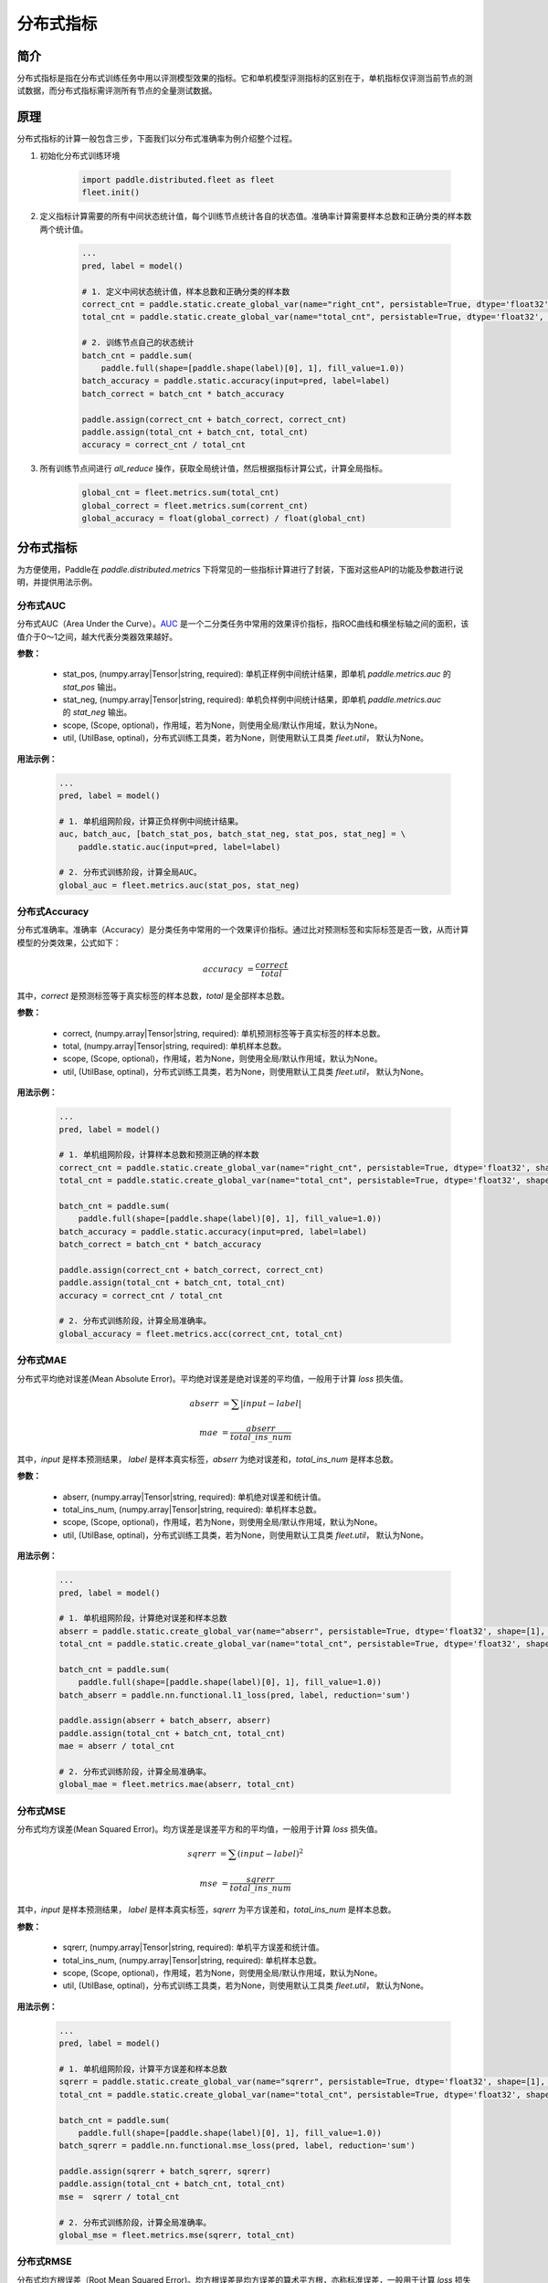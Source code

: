 分布式指标
=====================

简介
-------------------
分布式指标是指在分布式训练任务中用以评测模型效果的指标。它和单机模型评测指标的区别在于，单机指标仅评测当前节点的测试数据，而分布式指标需评测所有节点的全量测试数据。

原理
------

分布式指标的计算一般包含三步，下面我们以分布式准确率为例介绍整个过程。

1. 初始化分布式训练环境

    .. code:: python
        
        import paddle.distributed.fleet as fleet
        fleet.init()

2. 定义指标计算需要的所有中间状态统计值，每个训练节点统计各自的状态值。准确率计算需要样本总数和正确分类的样本数两个统计值。

    .. code:: python
        
        ...
        pred, label = model()

        # 1. 定义中间状态统计值，样本总数和正确分类的样本数
        correct_cnt = paddle.static.create_global_var(name="right_cnt", persistable=True, dtype='float32', shape=[1], value=0)
        total_cnt = paddle.static.create_global_var(name="total_cnt", persistable=True, dtype='float32', shape=[1], value=0)
        
        # 2. 训练节点自己的状态统计
        batch_cnt = paddle.sum(
            paddle.full(shape=[paddle.shape(label)[0], 1], fill_value=1.0))
        batch_accuracy = paddle.static.accuracy(input=pred, label=label)
        batch_correct = batch_cnt * batch_accuracy
        
        paddle.assign(correct_cnt + batch_correct, correct_cnt)
        paddle.assign(total_cnt + batch_cnt, total_cnt)
        accuracy = correct_cnt / total_cnt

3. 所有训练节点间进行 `all_reduce` 操作，获取全局统计值，然后根据指标计算公式，计算全局指标。

    .. code:: python
        
        global_cnt = fleet.metrics.sum(total_cnt)
        global_correct = fleet.metrics.sum(corrent_cnt)
        global_accuracy = float(global_correct) / float(global_cnt)


分布式指标
-------------------
为方便使用，Paddle在 `paddle.distributed.metrics` 下将常见的一些指标计算进行了封装，下面对这些API的功能及参数进行说明，并提供用法示例。

分布式AUC
~~~~~~~~~~~~~~

.. py:function:: paddle.distributed.fleet.metrics.auc(stat_pos, stat_neg, scope=None, util=None)

分布式AUC（Area Under the Curve）。`AUC <https://en.wikipedia.org/wiki/Receiver_operating_characteristic#Area_under_the_curve>`_ 是一个二分类任务中常用的效果评价指标，指ROC曲线和横坐标轴之间的面积，该值介于0～1之间，越大代表分类器效果越好。

**参数：**

    - stat_pos, (numpy.array|Tensor|string, required): 单机正样例中间统计结果，即单机 `paddle.metrics.auc` 的 `stat_pos` 输出。
    - stat_neg, (numpy.array|Tensor|string, required): 单机负样例中间统计结果，即单机 `paddle.metrics.auc` 的 `stat_neg` 输出。
    - scope, (Scope, optional)，作用域，若为None，则使用全局/默认作用域，默认为None。
    - util, (UtilBase, optinal)，分布式训练工具类，若为None，则使用默认工具类 `fleet.util`， 默认为None。

**用法示例：**

    .. code:: python
        
        ...
        pred, label = model()

        # 1. 单机组网阶段，计算正负样例中间统计结果。
        auc, batch_auc, [batch_stat_pos, batch_stat_neg, stat_pos, stat_neg] = \
            paddle.static.auc(input=pred, label=label)

        # 2. 分布式训练阶段，计算全局AUC。
        global_auc = fleet.metrics.auc(stat_pos, stat_neg)


分布式Accuracy
~~~~~~~~~~~~~~

.. py:function:: paddle.distributed.fleet.metrics.acc(correct, total, scope=None, util=None)
    
分布式准确率。准确率（Accuracy）是分类任务中常用的一个效果评价指标。通过比对预测标签和实际标签是否一致，从而计算模型的分类效果，公式如下：

    .. math::

        accuracy &= \frac{correct}{total}

其中，`correct` 是预测标签等于真实标签的样本总数，`total` 是全部样本总数。


**参数：**

    - correct, (numpy.array|Tensor|string, required): 单机预测标签等于真实标签的样本总数。
    - total, (numpy.array|Tensor|string, required): 单机样本总数。
    - scope, (Scope, optional)，作用域，若为None，则使用全局/默认作用域，默认为None。
    - util, (UtilBase, optinal)，分布式训练工具类，若为None，则使用默认工具类 `fleet.util`， 默认为None。

**用法示例：**

    .. code:: python
        
        ...
        pred, label = model()

        # 1. 单机组网阶段，计算样本总数和预测正确的样本数
        correct_cnt = paddle.static.create_global_var(name="right_cnt", persistable=True, dtype='float32', shape=[1], value=0)
        total_cnt = paddle.static.create_global_var(name="total_cnt", persistable=True, dtype='float32', shape=[1], value=0)
        
        batch_cnt = paddle.sum(
            paddle.full(shape=[paddle.shape(label)[0], 1], fill_value=1.0))
        batch_accuracy = paddle.static.accuracy(input=pred, label=label)
        batch_correct = batch_cnt * batch_accuracy
        
        paddle.assign(correct_cnt + batch_correct, correct_cnt)
        paddle.assign(total_cnt + batch_cnt, total_cnt)
        accuracy = correct_cnt / total_cnt

        # 2. 分布式训练阶段，计算全局准确率。
        global_accuracy = fleet.metrics.acc(correct_cnt, total_cnt) 


分布式MAE
~~~~~~~~~~~~~~

.. py:function:: paddle.distributed.fleet.metrics.mae(abserr, total_ins_num, scope=None, util=None)

分布式平均绝对误差(Mean Absolute Error)。平均绝对误差是绝对误差的平均值，一般用于计算 `loss` 损失值。
    
    .. math::

        abserr &= \sum |input - label|

        mae &= \frac{abserr}{total\_ins\_num}

其中，`input` 是样本预测结果， `label` 是样本真实标签，`abserr` 为绝对误差和，`total_ins_num` 是样本总数。

**参数：**

    - abserr, (numpy.array|Tensor|string, required): 单机绝对误差和统计值。
    - total_ins_num, (numpy.array|Tensor|string, required): 单机样本总数。
    - scope, (Scope, optional)，作用域，若为None，则使用全局/默认作用域，默认为None。
    - util, (UtilBase, optinal)，分布式训练工具类，若为None，则使用默认工具类 `fleet.util`， 默认为None。


**用法示例：**

    .. code:: python
        
        ...
        pred, label = model()

        # 1. 单机组网阶段，计算绝对误差和样本总数
        abserr = paddle.static.create_global_var(name="abserr", persistable=True, dtype='float32', shape=[1], value=0)
        total_cnt = paddle.static.create_global_var(name="total_cnt", persistable=True, dtype='float32', shape=[1], value=0)
        
        batch_cnt = paddle.sum(
            paddle.full(shape=[paddle.shape(label)[0], 1], fill_value=1.0))
        batch_abserr = paddle.nn.functional.l1_loss(pred, label, reduction='sum')
        
        paddle.assign(abserr + batch_abserr, abserr)
        paddle.assign(total_cnt + batch_cnt, total_cnt)
        mae = abserr / total_cnt

        # 2. 分布式训练阶段，计算全局准确率。
        global_mae = fleet.metrics.mae(abserr, total_cnt) 


分布式MSE
~~~~~~~~~~~~~~

.. py:function:: paddle.distributed.fleet.metrics.mse(sqrerr, ins_num, scope=None, util=None)

分布式均方误差(Mean Squared Error)。均方误差是误差平方和的平均值，一般用于计算 `loss` 损失值。
    
    .. math::

        sqrerr &= \sum (input - label)^2
        
        mse &= \frac{sqrerr}{total\_ins\_num}

其中，`input` 是样本预测结果， `label` 是样本真实标签，`sqrerr` 为平方误差和，`total_ins_num` 是样本总数。

**参数：**

    - sqrerr, (numpy.array|Tensor|string, required): 单机平方误差和统计值。
    - total_ins_num, (numpy.array|Tensor|string, required): 单机样本总数。
    - scope, (Scope, optional)，作用域，若为None，则使用全局/默认作用域，默认为None。
    - util, (UtilBase, optinal)，分布式训练工具类，若为None，则使用默认工具类 `fleet.util`， 默认为None。

**用法示例：**

    .. code:: python
        
        ...
        pred, label = model()

        # 1. 单机组网阶段，计算平方误差和样本总数
        sqrerr = paddle.static.create_global_var(name="sqrerr", persistable=True, dtype='float32', shape=[1], value=0)
        total_cnt = paddle.static.create_global_var(name="total_cnt", persistable=True, dtype='float32', shape=[1], value=0)
        
        batch_cnt = paddle.sum(
            paddle.full(shape=[paddle.shape(label)[0], 1], fill_value=1.0))
        batch_sqrerr = paddle.nn.functional.mse_loss(pred, label, reduction='sum')
        
        paddle.assign(sqrerr + batch_sqrerr, sqrerr)
        paddle.assign(total_cnt + batch_cnt, total_cnt)
        mse =  sqrerr / total_cnt

        # 2. 分布式训练阶段，计算全局准确率。
        global_mse = fleet.metrics.mse(sqrerr, total_cnt) 

分布式RMSE
~~~~~~~~~~~~~~

.. py:function:: paddle.distributed.fleet.metrics.rmse(sqrerr, total_ins_num, scope=None, util=None)

分布式均方根误差（Root Mean Squared Error)。均方根误差是均方误差的算术平方根，亦称标准误差，一般用于计算 `loss` 损失值。
    
    .. math::

        sqrerr &= \sum (input - label)^2
        
        rmse &= \sqrt{\frac{sqrerr}{total\_ins\_num}}

其中，`input` 是样本预测结果， `label` 是样本真实标签，`sqrerr` 为平方误差和，`total_ins_num` 是样本总数。

**参数：**

    - sqrerr, (numpy.array|Tensor|string, required): 单机平方误差和统计值。
    - total_ins_num, (numpy.array|Tensor|string, required): 单机样本总数。
    - scope, (Scope, optional)，作用域，若为None，则使用全局/默认作用域，默认为None。
    - util, (UtilBase, optinal)，分布式训练工具类，若为None，则使用默认工具类 `fleet.util`， 默认为None。


**用法示例：**

    .. code:: python
        
        ...
        pred, label = model()

        # 1. 单机组网阶段，计算平方误差和样本总数
        sqrerr = paddle.static.create_global_var(name="sqrerr", persistable=True, dtype='float32', shape=[1], value=0)
        total_cnt = paddle.static.create_global_var(name="total_cnt", persistable=True, dtype='float32', shape=[1], value=0)
        
        batch_cnt = paddle.sum(
            paddle.full(shape=[paddle.shape(label)[0], 1], fill_value=1.0))
        batch_sqrerr = paddle.nn.functional.mse_loss(pred, label, reduction='sum')
        
        paddle.assign(sqrerr + batch_sqrerr, sqrerr)
        paddle.assign(total_cnt + batch_cnt, total_cnt)
        mse =  sqrerr / total_cnt
        rmse = paddle.sqrt(mse)

        # 2. 分布式训练阶段，计算全局准确率。
        global_rmse = fleet.metrics.rmse(sqrerr, total_cnt) 

分布式Sum
~~~~~~~~~~~~~~

.. py:function:: paddle.distributed.fleet.metrics.sum(input, scope=None, util=None)

分布式求和。一般用于自定义指标计算。

**参数：**

    - input, (numpy.array|Tensor|string, required)，需要分布式求和的输入参数。
    - scope, (Scope, optional)，作用域，若为None，则使用全局/默认作用域，默认为None。
    - util, (UtilBase, optinal)，分布式训练工具类，若为None，则使用默认工具类 `fleet.util`， 默认为None。

**用法示例：**

    .. code:: python
        
        ...
        # 1. 单机组网阶段，计算Loss
        loss = model()

        # 2. 分布式训练阶段，计算全局Loss和
        loss_val, = exe.run(paddle.static.default_main_program(),
                            fetch_list=[loss.name])
        loss_sum = fleet.metrics.sum(loss_val) 

分布式Max
~~~~~~~~~~~~~~

.. py:function:: paddle.distributed.fleet.metrics.max(input, scope=None, util=None)

分布式求最大值。一般用于自定义指标计算。

**参数：**

    - input, (numpy.array|Tensor|string, required)，需要分布式求最大值的输入参数。
    - scope, (Scope, optional)，作用域，若为None，则使用全局/默认作用域，默认为None。
    - util, (UtilBase, optinal)，分布式训练工具类，若为None，则使用默认工具类 `fleet.util`， 默认为None。

**用法示例：**

    .. code:: python
        
        ...
        # 1. 单机组网阶段，计算Loss
        loss = model()

        # 2. 分布式训练阶段，计算全局最大Loss
        loss_val, = exe.run(paddle.static.default_main_program(),
                            fetch_list=[loss.name])
        max_loss = paddle.metrics.max(loss_val)

分布式Min
~~~~~~~~~~~~~~

.. py:function:: paddle.distributed.fleet.metrics.min(input, scope=None, util=None)

分布式求最小值。一般用于自定义指标计算。

**参数：**

    - input, (numpy.array|Tensor|string, required)，需要分布式求最大值的输入参数。
    - scope, (Scope, optional)，作用域，若为None，则使用全局/默认作用域，默认为None。
    - util, (UtilBase, optinal)，分布式训练工具类，若为None，则使用默认工具类 `fleet.util`， 默认为None。

**用法示例：**

    .. code:: python
        
        ...
        # 1. 单机组网阶段
        loss = model()

        # 2. 分布式训练阶段，计算全局最小Loss
        loss_val, = exe.run(paddle.static.default_main_program(),
                            fetch_list=[loss.name])
        min_loss = fleet.metrics.min(loss_val)

使用方法
~~~~~~~~~~~~

完整运行示例见 `examples/wide_and_deep`。

通过\ ``fleetrun``\ 指令运行分布式任务。命令示例如下，其中\ ``server_num``, ``worker_num``\ 分别为服务节点和训练节点的数量。

.. code:: sh

   fleetrun --server_num=2 --worker_num=2 train.py
